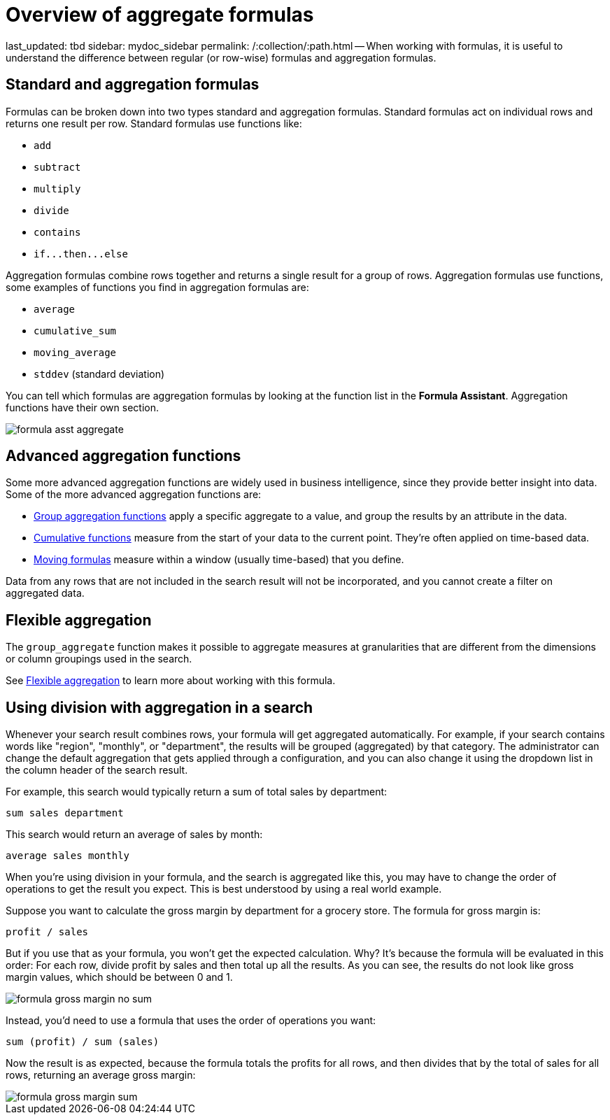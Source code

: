 = Overview of aggregate formulas

last_updated: tbd sidebar: mydoc_sidebar permalink: /:collection/:path.html -- When working with formulas, it is useful to understand the difference between regular (or row-wise) formulas and aggregation formulas.

== Standard and aggregation formulas

Formulas can be broken down into two types standard and aggregation formulas.
Standard formulas act on individual rows and returns one result per row.
Standard formulas use functions like:

* `add`
* `subtract`
* `multiply`
* `divide`
* `contains`
* `+if...then...else+`

Aggregation formulas combine rows together and returns a single result for a group of rows.
Aggregation formulas use functions, some examples of functions you find in aggregation formulas are:

* `average`
* `cumulative_sum`
* `moving_average`
* `stddev` (standard deviation)

You can tell which formulas are aggregation formulas by looking at the function list in the *Formula Assistant*.
Aggregation functions have their own section.

image::formula_asst_aggregate.png[]

== Advanced aggregation functions

Some more advanced aggregation functions are widely used in business intelligence, since they provide better insight into data.
Some of the more advanced aggregation functions are:

* link:about-pinned-measures.html#[Group aggregation functions] apply a specific aggregate to a value, and group the results by an attribute in the data.
* link:about-cumulative-formulas.html#[Cumulative functions] measure from the start of your data to the current point.
They're often applied on time-based data.
* link:about-moving-formulas.html#[Moving formulas] measure within a window (usually time-based) that you define.

Data from any rows that are not included in the search result will not be incorporated, and you cannot create a filter on aggregated data.

== Flexible aggregation

The `group_aggregate` function makes it possible to aggregate measures at granularities that are different from the dimensions or column groupings used in the search.

See link:aggregation-flexible.html#[Flexible aggregation] to learn more about working with this formula.

== Using division with aggregation in a search

Whenever your search result combines rows, your formula will get aggregated automatically.
For example, if your search contains words like "region", "monthly", or "department", the results will be grouped (aggregated) by that category.
The administrator can change the default aggregation that gets applied through a configuration, and you can also change it using the dropdown list in the column header of the search result.

For example, this search would typically return a sum of total sales by department:

----
sum sales department
----

This search would return an average of sales by month:

----
average sales monthly
----

When you're using division in your formula, and the search is aggregated like this, you may have to change the order of operations to get the result you expect.
This is best understood by using a real world example.

Suppose you want to calculate the gross margin by department for a grocery store.
The formula for gross margin is:

----
profit / sales
----

But if you use that as your formula, you won't get the expected calculation.
Why?
It's because the formula will be evaluated in this order: For each row, divide profit by sales and then total up all the results.
As you can see, the results do not look like gross margin values, which should be between 0 and 1.

image::formula_gross_margin_no_sum.png[]

Instead, you'd need to use a formula that uses the order of operations you want:

----
sum (profit) / sum (sales)
----

Now the result is as expected, because the formula totals the profits for all rows, and then divides that by the total of sales for all rows, returning an average gross margin:

image::formula_gross_margin_sum.png[]
